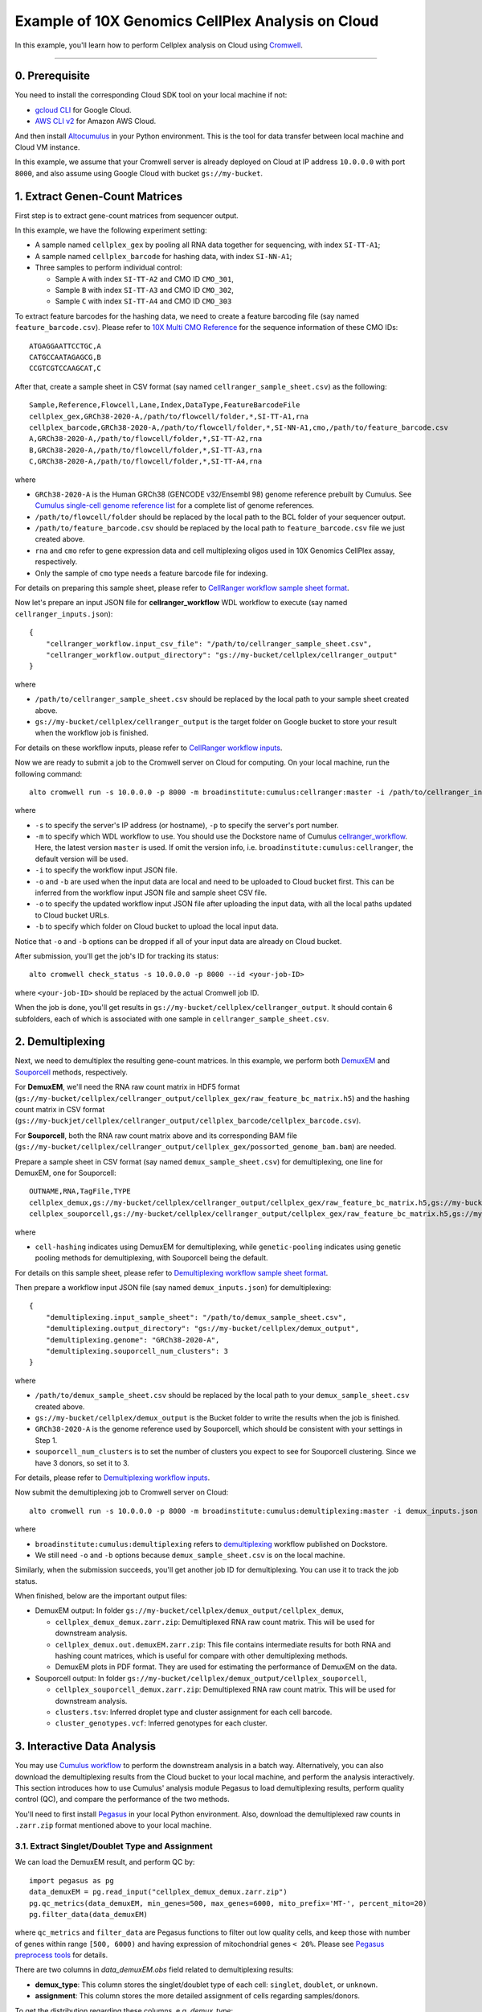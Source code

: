 Example of 10X Genomics CellPlex Analysis on Cloud
+++++++++++++++++++++++++++++++++++++++++++++++++++

In this example, you'll learn how to perform Cellplex analysis on Cloud using `Cromwell <https://cromwell.readthedocs.io>`_.

---------------

0. Prerequisite
^^^^^^^^^^^^^^^^^

You need to install the corresponding Cloud SDK tool on your local machine if not:

* `gcloud CLI <https://cloud.google.com/sdk/docs/install>`_ for Google Cloud.
* `AWS CLI v2 <https://docs.aws.amazon.com/cli/latest/userguide/install-cliv2.html>`_ for Amazon AWS Cloud.

And then install `Altocumulus <https://github.com/lilab-bcb/altocumulus>`_ in your Python environment. This is the tool for data transfer between local machine and Cloud VM instance.

In this example, we assume that your Cromwell server is already deployed on Cloud at IP address ``10.0.0.0`` with port ``8000``, and also assume using Google Cloud with bucket ``gs://my-bucket``.


1. Extract Genen-Count Matrices
^^^^^^^^^^^^^^^^^^^^^^^^^^^^^^^^^

First step is to extract gene-count matrices from sequencer output.

In this example, we have the following experiment setting:

* A sample named ``cellplex_gex`` by pooling all RNA data together for sequencing, with index ``SI-TT-A1``;
* A sample named ``cellplex_barcode`` for hashing data, with index ``SI-NN-A1``;
* Three samples to perform individual control:

  * Sample ``A`` with index ``SI-TT-A2`` and CMO ID ``CMO_301``,
  * Sample ``B`` with index ``SI-TT-A3`` and CMO ID ``CMO_302``,
  * Sample ``C`` with index ``SI-TT-A4`` and CMO ID ``CMO_303``

To extract feature barcodes for the hashing data, we need to create a feature barcoding file (say named ``feature_barcode.csv``). Please refer to `10X Multi CMO Reference`_ for the sequence information of these CMO IDs::

    ATGAGGAATTCCTGC,A
    CATGCCAATAGAGCG,B
    CCGTCGTCCAAGCAT,C

After that, create a sample sheet in CSV format (say named ``cellranger_sample_sheet.csv``) as the following::

    Sample,Reference,Flowcell,Lane,Index,DataType,FeatureBarcodeFile
    cellplex_gex,GRCh38-2020-A,/path/to/flowcell/folder,*,SI-TT-A1,rna
    cellplex_barcode,GRCh38-2020-A,/path/to/flowcell/folder,*,SI-NN-A1,cmo,/path/to/feature_barcode.csv
    A,GRCh38-2020-A,/path/to/flowcell/folder,*,SI-TT-A2,rna
    B,GRCh38-2020-A,/path/to/flowcell/folder,*,SI-TT-A3,rna
    C,GRCh38-2020-A,/path/to/flowcell/folder,*,SI-TT-A4,rna

where

* ``GRCh38-2020-A`` is the Human GRCh38 (GENCODE v32/Ensembl 98) genome reference prebuilt by Cumulus. See `Cumulus single-cell genome reference list`_ for a complete list of genome references.
* ``/path/to/flowcell/folder`` should be replaced by the local path to the BCL folder of your sequencer output.
* ``/path/to/feature_barcode.csv`` should be replaced by the local path to ``feature_barcode.csv`` file we just created above.
* ``rna`` and ``cmo`` refer to gene expression data and cell multiplexing oligos used in 10X Genomics CellPlex assay, respectively.
* Only the sample of ``cmo`` type needs a feature barcode file for indexing.

For details on preparing this sample sheet, please refer to `CellRanger workflow sample sheet format`_.

Now let's prepare an input JSON file for **cellranger_workflow** WDL workflow to execute (say named ``cellranger_inputs.json``)::

    {
        "cellranger_workflow.input_csv_file": "/path/to/cellranger_sample_sheet.csv",
        "cellranger_workflow.output_directory": "gs://my-bucket/cellplex/cellranger_output"
    }

where

* ``/path/to/cellranger_sample_sheet.csv`` should be replaced by the local path to your sample sheet created above.
* ``gs://my-bucket/cellplex/cellranger_output`` is the target folder on Google bucket to store your result when the workflow job is finished.

For details on these workflow inputs, please refer to `CellRanger workflow inputs`_.

Now we are ready to submit a job to the Cromwell server on Cloud for computing. On your local machine, run the following command::

    alto cromwell run -s 10.0.0.0 -p 8000 -m broadinstitute:cumulus:cellranger:master -i /path/to/cellranger_inputs.json -o cellranger_inputs_updated.json -b gs://my-bucket/cellplex

where

* ``-s`` to specify the server's IP address (or hostname), ``-p`` to specify the server's port number.
* ``-m`` to specify which WDL workflow to use. You should use the Dockstore name of Cumulus `cellranger_workflow`_. Here, the latest version ``master`` is used. If omit the version info, i.e. ``broadinstitute:cumulus:cellranger``, the default version will be used.
* ``-i`` to specify the workflow input JSON file.
* ``-o`` and ``-b`` are used when the input data are local and need to be uploaded to Cloud bucket first. This can be inferred from the workflow input JSON file and sample sheet CSV file.
* ``-o`` to specify the updated workflow input JSON file after uploading the input data, with all the local paths updated to Cloud bucket URLs.
* ``-b`` to specify which folder on Cloud bucket to upload the local input data.

Notice that ``-o`` and ``-b`` options can be dropped if all of your input data are already on Cloud bucket.

After submission, you'll get the job's ID for tracking its status::

    alto cromwell check_status -s 10.0.0.0 -p 8000 --id <your-job-ID>

where ``<your-job-ID>`` should be replaced by the actual Cromwell job ID.

When the job is done, you'll get results in ``gs://my-bucket/cellplex/cellranger_output``. It should contain 6 subfolders, each of which is associated with one sample in ``cellranger_sample_sheet.csv``.

2. Demultiplexing
^^^^^^^^^^^^^^^^^^^

Next, we need to demultiplex the resulting gene-count matrices. In this example, we perform both DemuxEM_ and Souporcell_ methods, respectively.

For **DemuxEM**, we'll need the RNA raw count matrix in HDF5 format (``gs://my-bucket/cellplex/cellranger_output/cellplex_gex/raw_feature_bc_matrix.h5``) and the hashing count matrix in CSV format (``gs://my-buckjet/cellplex/cellranger_output/cellplex_barcode/cellplex_barcode.csv``).

For **Souporcell**, both the RNA raw count matrix above and its corresponding BAM file (``gs://my-bucket/cellplex/cellranger_output/cellplex_gex/possorted_genome_bam.bam``) are needed.

Prepare a sample sheet in CSV format (say named ``demux_sample_sheet.csv``) for demultiplexing, one line for DemuxEM, one for Souporcell::

    OUTNAME,RNA,TagFile,TYPE
    cellplex_demux,gs://my-bucket/cellplex/cellranger_output/cellplex_gex/raw_feature_bc_matrix.h5,gs://my-buckjet/cellplex/cellranger_output/cellplex_barcode/cellplex_barcode.csv,cell-hashing
    cellplex_souporcell,gs://my-bucket/cellplex/cellranger_output/cellplex_gex/raw_feature_bc_matrix.h5,gs://my-bucket/cellplex/cellranger_output/cellplex_gex/possorted_genome_bam.bam,genetic-pooling

where

* ``cell-hashing`` indicates using DemuxEM for demultiplexing, while ``genetic-pooling`` indicates using genetic pooling methods for demultiplexing, with Souporcell being the default.

For details on this sample sheet, please refer to `Demultiplexing workflow sample sheet format`_.

Then prepare a workflow input JSON file (say named ``demux_inputs.json``) for demultiplexing::

    {
        "demultiplexing.input_sample_sheet": "/path/to/demux_sample_sheet.csv",
        "demultiplexing.output_directory": "gs://my-bucket/cellplex/demux_output",
        "demultiplexing.genome": "GRCh38-2020-A",
        "demultiplexing.souporcell_num_clusters": 3
    }

where

* ``/path/to/demux_sample_sheet.csv`` should be replaced by the local path to your ``demux_sample_sheet.csv`` created above.
* ``gs://my-bucket/cellplex/demux_output`` is the Bucket folder to write the results when the job is finished.
* ``GRCh38-2020-A`` is the genome reference used by Souporcell, which should be consistent with your settings in Step 1.
* ``souporcell_num_clusters`` is to set the number of clusters you expect to see for Souporcell clustering. Since we have 3 donors, so set it to 3.

For details, please refer to `Demultiplexing workflow inputs`_.

Now submit the demultiplexing job to Cromwell server on Cloud::

    alto cromwell run -s 10.0.0.0 -p 8000 -m broadinstitute:cumulus:demultiplexing:master -i demux_inputs.json -o demux_inputs_updated.json -b gs://my-bucket/cellplex

where

* ``broadinstitute:cumulus:demultiplexing`` refers to demultiplexing_ workflow published on Dockstore.
* We still need ``-o`` and ``-b`` options because ``demux_sample_sheet.csv`` is on the local machine.

Similarly, when the submission succeeds, you'll get another job ID for demultiplexing. You can use it to track the job status.

When finished, below are the important output files:

* DemuxEM output: In folder ``gs://my-bucket/cellplex/demux_output/cellplex_demux``,

  * ``cellplex_demux_demux.zarr.zip``: Demultiplexed RNA raw count matrix. This will be used for downstream analysis.
  * ``cellplex_demux.out.demuxEM.zarr.zip``: This file contains intermediate results for both RNA and hashing count matrices, which is useful for compare with other demultiplexing methods.
  * DemuxEM plots in PDF format. They are used for estimating the performance of DemuxEM on the data.

* Souporcell output: In folder ``gs://my-bucket/cellplex/demux_output/cellplex_souporcell``,

  * ``cellplex_souporcell_demux.zarr.zip``: Demultiplexed RNA raw count matrix. This will be used for downstream analysis.
  * ``clusters.tsv``: Inferred droplet type and cluster assignment for each cell barcode.
  * ``cluster_genotypes.vcf``: Inferred genotypes for each cluster.

3. Interactive Data Analysis
^^^^^^^^^^^^^^^^^^^^^^^^^^^^^^

You may use `Cumulus workflow`_ to perform the downstream analysis in a batch way.
Alternatively, you can also download the demultiplexing results from the Cloud bucket to your local machine, and perform the analysis interactively.
This section introduces how to use Cumulus' analysis module Pegasus to load demultiplexing results, perform quality control (QC), and compare the performance of the two methods.

You'll need to first install `Pegasus`_ in your local Python environment. Also, download the demultiplexed raw counts in ``.zarr.zip`` format mentioned above to your local machine.

3.1. Extract Singlet/Doublet Type and Assignment
~~~~~~~~~~~~~~~~~~~~~~~~~~~~~~~~~~~~~~~~~~~~~~~~

We can load the DemuxEM result, and perform QC by::

    import pegasus as pg
    data_demuxEM = pg.read_input("cellplex_demux_demux.zarr.zip")
    pg.qc_metrics(data_demuxEM, min_genes=500, max_genes=6000, mito_prefix='MT-', percent_mito=20)
    pg.filter_data(data_demuxEM)

where ``qc_metrics`` and ``filter_data`` are Pegasus functions to filter out low quality cells, and keep those with number of genes within range ``[500, 6000)``
and having expression of mitochondrial genes ``< 20%``. Please see `Pegasus preprocess tools`_ for details.

There are two columns in `data_demuxEM.obs` field related to demultiplexing results:

* **demux_type**: This column stores the singlet/doublet type of each cell: ``singlet``, ``doublet``, or ``unknown``.
* **assignment**: This column stores the more detailed assignment of cells regarding samples/donors.

To get the distribution regarding these columns, e.g. *demux_type*::

    data_demuxEM.obs['demux_type'].value_counts()

Besides, you can export the cell barcodes along with their singlet/doublet type and assignment as a CSV file by::

    data_demuxEM.obs[['demux_type', 'assignment']].to_csv("demuxEM_assignment.csv")

We can also do it similarly for the Souporcell result as above, by reading ``cellplex_souporcell_demux.zarr.zip`` instead.

3.2. Compare the Two Demultiplexing Methods
~~~~~~~~~~~~~~~~~~~~~~~~~~~~~~~~~~~~~~~~~~~~

We can compare the performance of DemuxEM and Souporcell by plotting a heatmap showing their singlet/doublet assignment results.

Assume we've already loaded the two results (``data_demuxEM`` for DemuxEM result, ``data_souporcell`` for Souporcell result), and performed QC as in 3.1.
The following Python code will generate this heatmap in an interactive Python environment (e.g. in a Jupyter notebook)::

    import pandas as pd
    import matplotlib.pyplot as plt
    import seaborn as sns

    def extract_assignment(data):
        assign = data.obs['demux_type'].values.astype('object')
        idx_singlet = (data.obs['demux_type'] == 'singlet').values
        assign[idx_singlet] = data.obs.loc[idx_singlet, 'assignment'].values.astype(object)
        return assign

    assign_demuxEM = extract_assignment(data_demuxEM)
    assign_souporcell = extract_assignment(data_souporcell)

    df = pd.crosstab(assign_demuxEM, assign_souporcell)
    df.columns.name = df.index.name = ""
    ax = plt.gca()
    ax.xaxis.tick_top()
    ax = sns.heatmap(df, annot=True, fmt='d', cmap='inferno', ax=ax)
    plt.tight_layout()
    plt.gcf().dpi=500

3.3. Downstream Analysis
~~~~~~~~~~~~~~~~~~~~~~~~~

To perform further downstream analysis on the singlets, please refer to `Pegasus tutorials`_.


.. _10X Multi CMO Reference: https://support.10xgenomics.com/single-cell-gene-expression/software/pipelines/latest/using/multi#cmoreference
.. _CellRanger workflow sample sheet format: ../cellranger/index.html#prepare-a-sample-sheet
.. _Cumulus single-cell genome reference list: ../cellranger/index.html#sample-sheet
.. _CellRanger workflow inputs: ../cellranger/index.html#workflow-input
.. _cellranger_workflow: https://dockstore.org/workflows/github.com/lilab-bcb/cumulus/Cellranger
.. _DemuxEM: https://demuxem.readthedocs.io
.. _Souporcell: https://github.com/wheaton5/souporcell
.. _Demultiplexing workflow sample sheet format: ../demultiplexing.html#prepare-a-sample-sheet
.. _Demultiplexing workflow inputs: ../demultiplexing.html#workflow-inputs
.. _demultiplexing: https://dockstore.org/workflows/github.com/lilab-bcb/cumulus/Demultiplexing
.. _Cumulus workflow: ../cumulus.html
.. _Pegasus: https://pegasus.readthedocs.io/en/stable/installation.html
.. _Pegasus preprocess tools: https://pegasus.readthedocs.io/en/stable/api/index.html#preprocess
.. _Pegasus tutorials: https://pegasus.readthedocs.io/en/stable/tutorials.html
